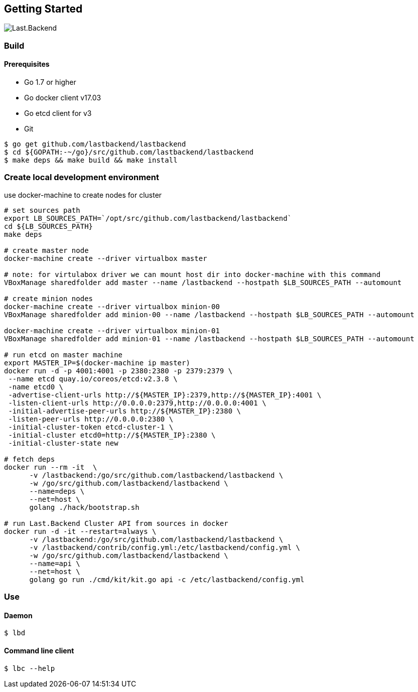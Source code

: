 == Getting Started

image:assets/infrastructure.png[Last.Backend]

=== Build

==== Prerequisites

- Go 1.7 or higher
- Go docker client v17.03
- Go etcd client for v3
- Git


[source,bash]
----
$ go get github.com/lastbackend/lastbackend
$ cd ${GOPATH:-~/go}/src/github.com/lastbackend/lastbackend
$ make deps && make build && make install
----

=== Create local development environment

use docker-machine to create nodes for cluster

[source,bash]
----
# set sources path
export LB_SOURCES_PATH=`/opt/src/github.com/lastbackend/lastbackend`
cd ${LB_SOURCES_PATH}
make deps

# create master node
docker-machine create --driver virtualbox master

# note: for virtulabox driver we can mount host dir into docker-machine with this command
VBoxManage sharedfolder add master --name /lastbackend --hostpath $LB_SOURCES_PATH --automount

# create minion nodes
docker-machine create --driver virtualbox minion-00
VBoxManage sharedfolder add minion-00 --name /lastbackend --hostpath $LB_SOURCES_PATH --automount

docker-machine create --driver virtualbox minion-01
VBoxManage sharedfolder add minion-01 --name /lastbackend --hostpath $LB_SOURCES_PATH --automount

# run etcd on master machine
export MASTER_IP=$(docker-machine ip master)
docker run -d -p 4001:4001 -p 2380:2380 -p 2379:2379 \
 --name etcd quay.io/coreos/etcd:v2.3.8 \
 -name etcd0 \
 -advertise-client-urls http://${MASTER_IP}:2379,http://${MASTER_IP}:4001 \
 -listen-client-urls http://0.0.0.0:2379,http://0.0.0.0:4001 \
 -initial-advertise-peer-urls http://${MASTER_IP}:2380 \
 -listen-peer-urls http://0.0.0.0:2380 \
 -initial-cluster-token etcd-cluster-1 \
 -initial-cluster etcd0=http://${MASTER_IP}:2380 \
 -initial-cluster-state new

# fetch deps
docker run --rm -it  \
      -v /lastbackend:/go/src/github.com/lastbackend/lastbackend \
      -w /go/src/github.com/lastbackend/lastbackend \
      --name=deps \
      --net=host \
      golang ./hack/bootstrap.sh

# run Last.Backend Cluster API from sources in docker
docker run -d -it --restart=always \
      -v /lastbackend:/go/src/github.com/lastbackend/lastbackend \
      -v /lastbackend/contrib/config.yml:/etc/lastbackend/config.yml \
      -w /go/src/github.com/lastbackend/lastbackend \
      --name=api \
      --net=host \
      golang go run ./cmd/kit/kit.go api -c /etc/lastbackend/config.yml
----

=== Use

==== Daemon
[source,bash]
----
$ lbd
----

==== Command line client
[source,bash]
----
$ lbc --help
----
